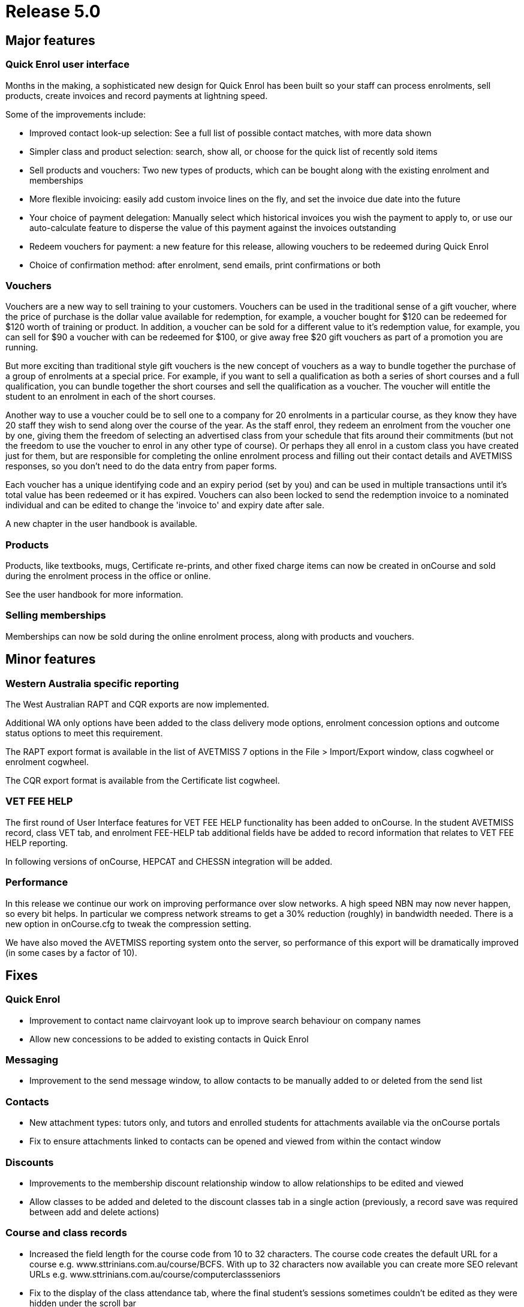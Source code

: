 = Release 5.0



== Major features

=== Quick Enrol user interface

Months in the making, a sophisticated new design for Quick Enrol has
been built so your staff can process enrolments, sell products, create
invoices and record payments at lightning speed.

Some of the improvements include:

* Improved contact look-up selection: See a full list of possible
contact matches, with more data shown
* Simpler class and product selection: search, show all, or choose for
the quick list of recently sold items
* Sell products and vouchers: Two new types of products, which can be
bought along with the existing enrolment and memberships
* More flexible invoicing: easily add custom invoice lines on the fly,
and set the invoice due date into the future
* Your choice of payment delegation: Manually select which historical
invoices you wish the payment to apply to, or use our auto-calculate
feature to disperse the value of this payment against the invoices
outstanding
* Redeem vouchers for payment: a new feature for this release, allowing
vouchers to be redeemed during Quick Enrol
* Choice of confirmation method: after enrolment, send emails, print
confirmations or both

=== Vouchers

Vouchers are a new way to sell training to your customers. Vouchers can
be used in the traditional sense of a gift voucher, where the price of
purchase is the dollar value available for redemption, for example, a
voucher bought for $120 can be redeemed for $120 worth of training or
product. In addition, a voucher can be sold for a different value to
it's redemption value, for example, you can sell for $90 a voucher with
can be redeemed for $100, or give away free $20 gift vouchers as part of
a promotion you are running.

But more exciting than traditional style gift vouchers is the new
concept of vouchers as a way to bundle together the purchase of a group
of enrolments at a special price. For example, if you want to sell a
qualification as both a series of short courses and a full
qualification, you can bundle together the short courses and sell the
qualification as a voucher. The voucher will entitle the student to an
enrolment in each of the short courses.

Another way to use a voucher could be to sell one to a company for 20
enrolments in a particular course, as they know they have 20 staff they
wish to send along over the course of the year. As the staff enrol, they
redeem an enrolment from the voucher one by one, giving them the freedom
of selecting an advertised class from your schedule that fits around
their commitments (but not the freedom to use the voucher to enrol in
any other type of course). Or perhaps they all enrol in a custom class
you have created just for them, but are responsible for completing the
online enrolment process and filling out their contact details and
AVETMISS responses, so you don't need to do the data entry from paper
forms.

Each voucher has a unique identifying code and an expiry period (set by
you) and can be used in multiple transactions until it's total value has
been redeemed or it has expired. Vouchers can also been locked to send
the redemption invoice to a nominated individual and can be edited to
change the 'invoice to' and expiry date after sale.

A new chapter in the user handbook is available.

=== Products

Products, like textbooks, mugs, Certificate re-prints, and other fixed
charge items can now be created in onCourse and sold during the
enrolment process in the office or online.

See the user handbook for more information.

=== Selling memberships

Memberships can now be sold during the online enrolment process, along
with products and vouchers.

== Minor features

=== Western Australia specific reporting

The West Australian RAPT and CQR exports are now implemented.

Additional WA only options have been added to the class delivery mode
options, enrolment concession options and outcome status options to meet
this requirement.

The RAPT export format is available in the list of AVETMISS 7 options in
the File > Import/Export window, class cogwheel or enrolment cogwheel.

The CQR export format is available from the Certificate list cogwheel.

=== VET FEE HELP

The first round of User Interface features for VET FEE HELP
functionality has been added to onCourse. In the student AVETMISS
record, class VET tab, and enrolment FEE-HELP tab additional fields have
be added to record information that relates to VET FEE HELP reporting.

In following versions of onCourse, HEPCAT and CHESSN integration will be
added.

=== Performance

In this release we continue our work on improving performance over slow
networks. A high speed NBN may now never happen, so every bit helps. In
particular we compress network streams to get a 30% reduction (roughly)
in bandwidth needed. There is a new option in onCourse.cfg to tweak the
compression setting.

We have also moved the AVETMISS reporting system onto the server, so
performance of this export will be dramatically improved (in some cases
by a factor of 10).

== Fixes

=== Quick Enrol

* Improvement to contact name clairvoyant look up to improve search
behaviour on company names
* Allow new concessions to be added to existing contacts in Quick Enrol

=== Messaging

* Improvement to the send message window, to allow contacts to be
manually added to or deleted from the send list

=== Contacts

* New attachment types: tutors only, and tutors and enrolled students
for attachments available via the onCourse portals
* Fix to ensure attachments linked to contacts can be opened and viewed
from within the contact window

=== Discounts

* Improvements to the membership discount relationship window to allow
relationships to be edited and viewed
* Allow classes to be added and deleted to the discount classes tab in a
single action (previously, a record save was required between add and
delete actions)

=== Course and class records

* Increased the field length for the course code from 10 to 32
characters. The course code creates the default URL for a course e.g.
www.sttrinians.com.au/course/BCFS. With up to 32 characters now
available you can create more SEO relevant URLs e.g.
www.sttrinians.com.au/course/computerclassseniors
* Fix to the display of the class attendance tab, where the final
student's sessions sometimes couldn't be edited as they were hidden
under the scroll bar
* Fix to the timetable repeating session function so repeating every 2
or 3 days each week, skipping weekends, recreates the first session on
the same day of the week as the original session
* Improvement to class timetable sessions to allow session times of less
than 15 minutes
* Corrected an error in the onCourse calendar tool that in a mySQL
database sometimes incorrectly rounded the session time to a few minutes
past the selected time
* Ensure self-paced cancelled classes are included in the cancelled
classes filter

=== AVETMISS

* Improvement to AVETMISS to better comply with the new or continuing
enrolment specifications in the NAT000120. When the course is marked as
a full qualification, and the enrolment commenced before the 'outcomes
after' date specified when running the AVETMISS export, then the value
'4 – continuing enrolment in the qualification or course from a previous
year' is exported. When the course is marked as a full qualification and
the enrolment commenced after the 'outcomes after' date then the value
'3 – commencing enrolment in the qualification or course' is exported.
For all other enrolments, where the course is not marked as a full
qualification, the value '8 – units of competency or module only
enrolment' is exported. This fix is for both AVETMISS 6.1 & 7.
* Fix to the NSW DET version of the AVETMISS 7 export to change the fill
character for the Booking ID and Course Site ID are zeros instead of
spaces.
* Change to the AVETMISS 7 export to export all non-VET courses with an
ISH123 or similar code, to prevent code duplication errors now onCourse
allows 32 characters in this field, and AVETMISS allows only 12.
* Update to the NSW DET Export to meet the March 2014 ePayments Data
Extract File Technical Specifications. Changes include always including
a qualification reference in the NAT00120 record, even for a short
course and recalculating the NAT00130 export to export "Y" to indicate
that training in the full qualification was completed successfully but
"N" to indicate that the training was successfully completed in a
partial qualification, or unsuccessfully completed for a full or partial
qualification; or not completed in all UoCs enrolled.

=== Finance

* Improvement to the payslips 'add custom line' process to allow a
description
* Added payroll reference number to the payslip list view and made the
contact name column in the payslip window sortable
* Credit notes which automatically contra pay invoices, contra the
originating invoice in the first instance, an improvement from
defaulting to the oldest unpaid invoice
* Ensure automatically reversed web payments for failed enrolment
attempts reverse the originating income account, instead of the default
income account
* Add 'reverse payment' cog wheel feature to the payment in window

=== Email templates

* 'Invoice due date' and 'Customer reference number' now an available
field to insert into the email template for the Tax Invoice
* A new XML email template has been added to send the voucher code and
redemption information on purchase

=== Reports

* Change record sorting for Class Contact List to be alphabetical
* Sort order for invoice lines now grouped by class code
* Invoice report now grouped into taxable items i.e. enrolment and
product purchases and non-taxable items i.e. gift vouchers and enrolment
vouchers
* Bank process Banking report only shows cash and cheque payment type
items
* Fix to the Class Sign report to print the first session site and room
information, rather than the default class site and room info
* Fix for Statements of Attainment reports to ensure long unit of
competency names on the certificate face wrap instead of truncate
* Ensure rich text such as \{blocks} and \{image} textile in the course
marketing copy is not printed in the Enrolment Confirmation report
* Fix to the exception that could occur when printing the Trial Balance
report, where onCourse gave an error 'could not materialise value for
key 'accountOpeningCredit'
* Fix to a range of printed Budget reports to ensure wage expense lines
are itemized and included in totals
* Improvement to the Payslip export to include the fields for the
Course-Class code and the tutors payroll number
* Fix to the Class Hours report to ensure the Student Contact Hours are
correctly calculating
* Ensure the Transaction Summary and Detail reports print the selected
date range used to run the report, on the report
